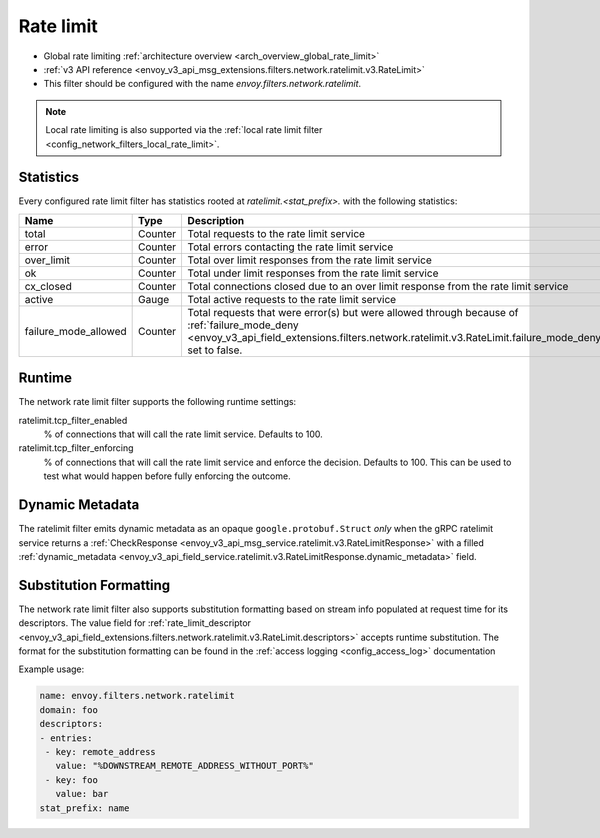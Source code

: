 .. _config_network_filters_rate_limit:

Rate limit
==========

* Global rate limiting :ref:`architecture overview <arch_overview_global_rate_limit>`
* :ref:`v3 API reference <envoy_v3_api_msg_extensions.filters.network.ratelimit.v3.RateLimit>`
* This filter should be configured with the name *envoy.filters.network.ratelimit*.

.. note::
  Local rate limiting is also supported via the :ref:`local rate limit filter
  <config_network_filters_local_rate_limit>`.

.. _config_network_filters_rate_limit_stats:

Statistics
----------

Every configured rate limit filter has statistics rooted at *ratelimit.<stat_prefix>.* with the
following statistics:

.. csv-table::
  :header: Name, Type, Description
  :widths: 1, 1, 2

  total, Counter, Total requests to the rate limit service
  error, Counter, Total errors contacting the rate limit service
  over_limit, Counter, Total over limit responses from the rate limit service
  ok, Counter, Total under limit responses from the rate limit service
  cx_closed, Counter, Total connections closed due to an over limit response from the rate limit service
  active, Gauge, Total active requests to the rate limit service
  failure_mode_allowed, Counter, "Total requests that were error(s) but were allowed through because
  of :ref:`failure_mode_deny <envoy_v3_api_field_extensions.filters.network.ratelimit.v3.RateLimit.failure_mode_deny>` set to false."

Runtime
-------

The network rate limit filter supports the following runtime settings:

ratelimit.tcp_filter_enabled
  % of connections that will call the rate limit service. Defaults to 100.

ratelimit.tcp_filter_enforcing
  % of connections that will call the rate limit service and enforce the decision. Defaults to 100.
  This can be used to test what would happen before fully enforcing the outcome.

Dynamic Metadata
----------------
.. _config_network_filters_ratelimit_dynamic_metadata:

The ratelimit filter emits dynamic metadata as an opaque ``google.protobuf.Struct``
*only* when the gRPC ratelimit service returns a :ref:`CheckResponse
<envoy_v3_api_msg_service.ratelimit.v3.RateLimitResponse>` with a filled :ref:`dynamic_metadata
<envoy_v3_api_field_service.ratelimit.v3.RateLimitResponse.dynamic_metadata>` field.

Substitution Formatting
-----------------------

.. _config_network_filters_ratelimit_substitution_formatter:

The network rate limit filter also supports substitution formatting based on stream info populated at request time for its descriptors.
The value field for :ref:`rate_limit_descriptor <envoy_v3_api_field_extensions.filters.network.ratelimit.v3.RateLimit.descriptors>`
accepts runtime substitution.
The format for the substitution formatting can be found in the :ref:`access logging <config_access_log>` documentation

Example usage:

.. code-block:: yaml

  name: envoy.filters.network.ratelimit
  domain: foo
  descriptors:
  - entries:
   - key: remote_address
     value: "%DOWNSTREAM_REMOTE_ADDRESS_WITHOUT_PORT%"
   - key: foo
     value: bar
  stat_prefix: name
